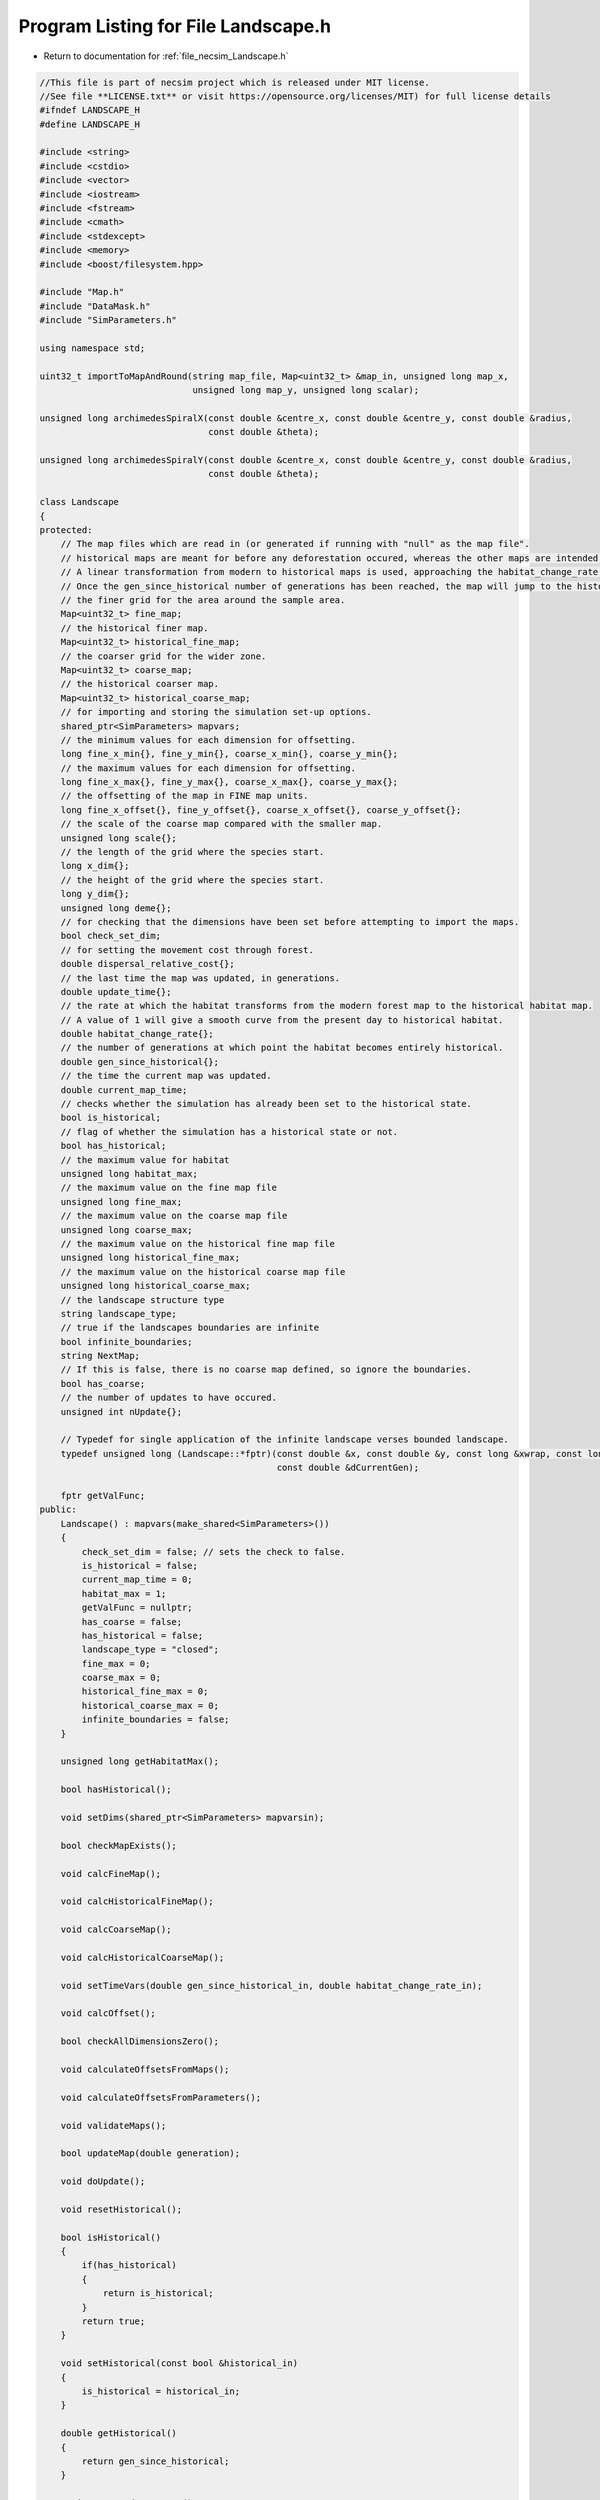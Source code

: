 
.. _program_listing_file_necsim_Landscape.h:

Program Listing for File Landscape.h
====================================

- Return to documentation for :ref:`file_necsim_Landscape.h`

.. code-block:: cpp

   //This file is part of necsim project which is released under MIT license.
   //See file **LICENSE.txt** or visit https://opensource.org/licenses/MIT) for full license details
   #ifndef LANDSCAPE_H
   #define LANDSCAPE_H
   
   #include <string>
   #include <cstdio>
   #include <vector>
   #include <iostream>
   #include <fstream>
   #include <cmath>
   #include <stdexcept>
   #include <memory>
   #include <boost/filesystem.hpp>
   
   #include "Map.h"
   #include "DataMask.h"
   #include "SimParameters.h"
   
   using namespace std;
   
   uint32_t importToMapAndRound(string map_file, Map<uint32_t> &map_in, unsigned long map_x,
                                unsigned long map_y, unsigned long scalar);
   
   unsigned long archimedesSpiralX(const double &centre_x, const double &centre_y, const double &radius,
                                   const double &theta);
   
   unsigned long archimedesSpiralY(const double &centre_x, const double &centre_y, const double &radius,
                                   const double &theta);
   
   class Landscape
   {
   protected:
       // The map files which are read in (or generated if running with "null" as the map file".
       // historical maps are meant for before any deforestation occured, whereas the other maps are intended for modern day maps.
       // A linear transformation from modern to historical maps is used, approaching the habitat_change_rate variable times the difference between the historical and modern maps.
       // Once the gen_since_historical number of generations has been reached, the map will jump to the historical condition.
       // the finer grid for the area around the sample area.
       Map<uint32_t> fine_map;
       // the historical finer map.
       Map<uint32_t> historical_fine_map;
       // the coarser grid for the wider zone.
       Map<uint32_t> coarse_map;
       // the historical coarser map.
       Map<uint32_t> historical_coarse_map;
       // for importing and storing the simulation set-up options.
       shared_ptr<SimParameters> mapvars;
       // the minimum values for each dimension for offsetting.
       long fine_x_min{}, fine_y_min{}, coarse_x_min{}, coarse_y_min{};
       // the maximum values for each dimension for offsetting.
       long fine_x_max{}, fine_y_max{}, coarse_x_max{}, coarse_y_max{};
       // the offsetting of the map in FINE map units.
       long fine_x_offset{}, fine_y_offset{}, coarse_x_offset{}, coarse_y_offset{};
       // the scale of the coarse map compared with the smaller map.
       unsigned long scale{};
       // the length of the grid where the species start.
       long x_dim{};
       // the height of the grid where the species start.
       long y_dim{};
       unsigned long deme{};
       // for checking that the dimensions have been set before attempting to import the maps.
       bool check_set_dim;
       // for setting the movement cost through forest.
       double dispersal_relative_cost{};
       // the last time the map was updated, in generations.
       double update_time{};
       // the rate at which the habitat transforms from the modern forest map to the historical habitat map.
       // A value of 1 will give a smooth curve from the present day to historical habitat.
       double habitat_change_rate{};
       // the number of generations at which point the habitat becomes entirely historical.
       double gen_since_historical{};
       // the time the current map was updated.
       double current_map_time;
       // checks whether the simulation has already been set to the historical state.
       bool is_historical;
       // flag of whether the simulation has a historical state or not.
       bool has_historical;
       // the maximum value for habitat
       unsigned long habitat_max;
       // the maximum value on the fine map file
       unsigned long fine_max;
       // the maximum value on the coarse map file
       unsigned long coarse_max;
       // the maximum value on the historical fine map file
       unsigned long historical_fine_max;
       // the maximum value on the historical coarse map file
       unsigned long historical_coarse_max;
       // the landscape structure type
       string landscape_type;
       // true if the landscapes boundaries are infinite
       bool infinite_boundaries;
       string NextMap;
       // If this is false, there is no coarse map defined, so ignore the boundaries.
       bool has_coarse;
       // the number of updates to have occured.
       unsigned int nUpdate{};
   
       // Typedef for single application of the infinite landscape verses bounded landscape.
       typedef unsigned long (Landscape::*fptr)(const double &x, const double &y, const long &xwrap, const long &ywrap,
                                                const double &dCurrentGen);
   
       fptr getValFunc;
   public:
       Landscape() : mapvars(make_shared<SimParameters>())
       {
           check_set_dim = false; // sets the check to false.
           is_historical = false;
           current_map_time = 0;
           habitat_max = 1;
           getValFunc = nullptr;
           has_coarse = false;
           has_historical = false;
           landscape_type = "closed";
           fine_max = 0;
           coarse_max = 0;
           historical_fine_max = 0;
           historical_coarse_max = 0;
           infinite_boundaries = false;
       }
   
       unsigned long getHabitatMax();
   
       bool hasHistorical();
   
       void setDims(shared_ptr<SimParameters> mapvarsin);
   
       bool checkMapExists();
   
       void calcFineMap();
   
       void calcHistoricalFineMap();
   
       void calcCoarseMap();
   
       void calcHistoricalCoarseMap();
   
       void setTimeVars(double gen_since_historical_in, double habitat_change_rate_in);
   
       void calcOffset();
   
       bool checkAllDimensionsZero();
   
       void calculateOffsetsFromMaps();
   
       void calculateOffsetsFromParameters();
   
       void validateMaps();
   
       bool updateMap(double generation);
   
       void doUpdate();
   
       void resetHistorical();
   
       bool isHistorical()
       {
           if(has_historical)
           {
               return is_historical;
           }
           return true;
       }
   
       void setHistorical(const bool &historical_in)
       {
           is_historical = historical_in;
       }
   
       double getHistorical()
       {
           return gen_since_historical;
       }
   
       string getLandscapeType()
       {
           return landscape_type;
       }
   
       void checkHistorical(double generation)
       {
           if(has_historical)
           {
               if(generation >= gen_since_historical)
               {
                   is_historical = true;
               }
           }
       }
   
       void setLandscape(string is_infinite);
   
       unsigned long getVal(const double &x, const double &y,
                            const long &xwrap, const long &ywrap, const double &current_generation);
   
       unsigned long getValCoarse(const double &xval, const double &yval, const double &current_generation);
   
       unsigned long getValFine(const double &xval, const double &yval, const double &current_generation);
   
       unsigned long getValFinite(const double &x, const double &y, const long &xwrap, const long &ywrap,
                                  const double &current_generation);
   
       unsigned long getValInfinite(const double &x, const double &y, const long &xwrap, const long &ywrap,
                                    const double &current_generation);
   
       unsigned long getValCoarseTiled(const double &x, const double &y, const long &xwrap, const long &ywrap,
                                       const double &current_generation);
   
       unsigned long getValFineTiled(const double &x, const double &y, const long &xwrap, const long &ywrap,
                                     const double &current_generation);
   
       unsigned long convertSampleXToFineX(const unsigned long &x, const long &xwrap);
   
       unsigned long convertSampleYToFineY(const unsigned long &y, const long &ywrap);
   
       void convertFineToSample(long &x, long &xwrap, long &y, long &ywrap);
   
       unsigned long getInitialCount(double dSample, DataMask &samplemask);
   
       shared_ptr<SimParameters> getSimParameters();
   
       bool checkMap(const double &x, const double &y, const long &xwrap, const long &ywrap, const double generation);
   
       bool isOnFine(const double &x, const double &y, const long &xwrap, const long &ywrap);
   
       bool isOnCoarse(const double &x, const double &y, const long &xwrap, const long &ywrap);
   
       bool isOnMap(const double &x, const double &y, const long &xwrap, const long &ywrap);
   
       void fixGridCoordinates(double &x, double &y, long &xwrap, long &ywrap);
   
       unsigned long runDispersal(const double &dist, const double &angle, long &startx, long &starty, long &startxwrap,
                                  long &startywrap, bool &disp_comp, const double &generation);
   
       double distanceToNearestHabitat(const long &start_x, const long &start_y, const long &start_x_wrap,
                                       const long &start_y_wrap, const double &generation);
   
       friend ostream &operator<<(ostream &os, const Landscape &r)
       {
           os << r.fine_x_min << "\n" << r.fine_x_max << "\n" << r.coarse_x_min << "\n"
              << r.coarse_x_max;
           os << "\n" << r.fine_y_min << "\n" << r.fine_y_max << "\n" << r.coarse_y_min << "\n" << r.coarse_y_max << "\n";
           os << r.fine_x_offset << "\n" << r.fine_y_offset << "\n" << r.coarse_x_offset << "\n" << r.coarse_y_offset
              << "\n";
           os << r.scale << "\n" << r.x_dim << "\n" << r.y_dim << "\n" << r.deme << "\n" << r.check_set_dim << "\n"
              << r.dispersal_relative_cost << "\n";
           os << r.update_time << "\n" << r.habitat_change_rate << "\n" << r.gen_since_historical << "\n"
              << r.current_map_time << "\n"
              << r.is_historical << "\n";
           os << r.NextMap << "\n" << r.nUpdate << "\n" << r.landscape_type << "\n" << r.fine_max << "\n"
              << r.coarse_max << "\n";
           os << r.historical_fine_max << "\n" << r.historical_coarse_max << "\n" << r.habitat_max << "\n"
              << r.has_coarse << "\n" << r.has_historical << "\n";
           return os;
       }
   
       friend istream &operator>>(istream &is, Landscape &r)
       {
           is >> r.fine_x_min;
           is >> r.fine_x_max >> r.coarse_x_min;
           is >> r.coarse_x_max >> r.fine_y_min >> r.fine_y_max;
           is >> r.coarse_y_min >> r.coarse_y_max;
           is >> r.fine_x_offset >> r.fine_y_offset >> r.coarse_x_offset >> r.coarse_y_offset >> r.scale >> r.x_dim
              >> r.y_dim
              >> r.deme >> r.check_set_dim >> r.dispersal_relative_cost;
           is >> r.update_time >> r.habitat_change_rate >> r.gen_since_historical >> r.current_map_time >> r.is_historical;
           getline(is, r.NextMap);
           is >> r.nUpdate;
           is >> r.landscape_type;
           is >> r.fine_max >> r.coarse_max;
           is >> r.historical_fine_max >> r.historical_coarse_max;
           is >> r.habitat_max >> r.has_coarse >> r.has_historical;
           r.setLandscape(r.mapvars->landscape_type);
           r.calcFineMap();
           r.calcCoarseMap();
           r.calcHistoricalFineMap();
           r.calcHistoricalCoarseMap();
           r.recalculateHabitatMax();
           return is;
       }
   
       string printVars();
   
       void clearMap();
   
       void recalculateHabitatMax();
   
   };
   
   #endif // LANDSCAPE_H
    
